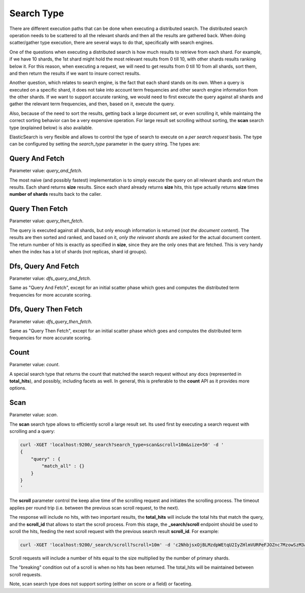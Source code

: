 .. _es-guide-reference-api-search-search-type:

===========
Search Type
===========

There are different execution paths that can be done when executing a distributed search. The distributed search operation needs to be scattered to all the relevant shards and then all the results are gathered back. When doing scatter/gather type execution, there are several ways to do that, specifically with search engines.


One of the questions when executing a distributed search is how much results to retrieve from each shard. For example, if we have 10 shards, the 1st shard might hold the most relevant results from 0 till 10, with other shards results ranking below it. For this reason, when executing a request, we will need to get results from 0 till 10 from all shards, sort them, and then return the results if we want to insure correct results.


Another question, which relates to search engine, is the fact that each shard stands on its own. When a query is executed on a specific shard, it does not take into account term frequencies and other search engine information from the other shards. If we want to support accurate ranking, we would need to first execute the query against all shards and gather the relevant term frequencies, and then, based on it, execute the query.


Also, because of the need to sort the results, getting back a large document set, or even scrolling it, while maintaing the correct sorting behavior can be a very expensive operation. For large result set scrolling without sorting, the **scan** search type (explained below) is also available.


ElasticSearch is very flexible and allows to control the type of search to execute on a *per search request* basis.  The type can be configured by setting the *search_type* parameter in the query string. The types are:


Query And Fetch
===============

Parameter value: *query_and_fetch*.


The most naive (and possibly fastest) implementation is to simply execute the query on all relevant shards and return the results. Each shard returns **size** results. Since each shard already returns **size** hits, this type actually returns **size** times **number of shards** results back to the caller.


Query Then Fetch
================

Parameter value: *query_then_fetch*.


The query is executed against all shards, but only enough information is returned (*not the document content*). The results are then sorted and ranked, and based on it, *only the relevant shards* are asked for the actual document content. The return number of hits is exactly as specified in **size**, since they are the only ones that are fetched. This is very handy when the index has a lot of shards (not replicas, shard id groups).


Dfs, Query And Fetch
====================

Parameter value: *dfs_query_and_fetch*.


Same as "Query And Fetch", except for an initial scatter phase which goes and computes the distributed term frequencies for more accurate scoring.


Dfs, Query Then Fetch
=====================

Parameter value: *dfs_query_then_fetch*.


Same as "Query Then Fetch", except for an initial scatter phase which goes and computes the distributed term frequencies for more accurate scoring.


Count
=====

Parameter value: *count*.


A special search type that returns the count that matched the search request without any docs (represented in **total_hits**), and possibly, including facets as well. In general, this is preferable to the **count** API as it provides more options.


Scan
====

Parameter value: *scan*.


The **scan** search type allows to efficiently scroll a large result set. Its used first by executing a search request with scrolling and a query:

.. code-block:: js

    curl -XGET 'localhost:9200/_search?search_type=scan&scroll=10m&size=50' -d '
    {
        "query" : {
            "match_all" : {}
        }
    }
    '


The **scroll** parameter control the keep alive time of the scrolling request and initiates the scrolling process. The timeout applies per round trip (i.e. between the previous scan scroll request, to the next).


The response will include no hits, with two important results, the **total_hits** will include the total hits that match the query, and the **scroll_id** that allows to start the scroll process. From this stage, the **_search/scroll** endpoint should be used to scroll the hits, feeding the next scroll request with the previous search result **scroll_id**. For example:


.. code-block:: js

    curl -XGET 'localhost:9200/_search/scroll?scroll=10m' -d 'c2NhbjsxOjBLMzdpWEtqU2IyZHlmVURPeFJOZnc7MzowSzM3aVhLalNiMmR5ZlVET3hSTmZ3OzU6MEszN2lYS2pTYjJkeWZVRE94Uk5mdzsyOjBLMzdpWEtqU2IyZHlmVURPeFJOZnc7NDowSzM3aVhLalNiMmR5ZlVET3hSTmZ3Ow=='


Scroll requests will include a number of hits equal to the size multiplied by the number of primary shards.


The "breaking" condition out of a scroll is when no hits has been returned. The total_hits will be maintained between scroll requests.


Note, scan search type does not support sorting (either on score or a field) or faceting.

